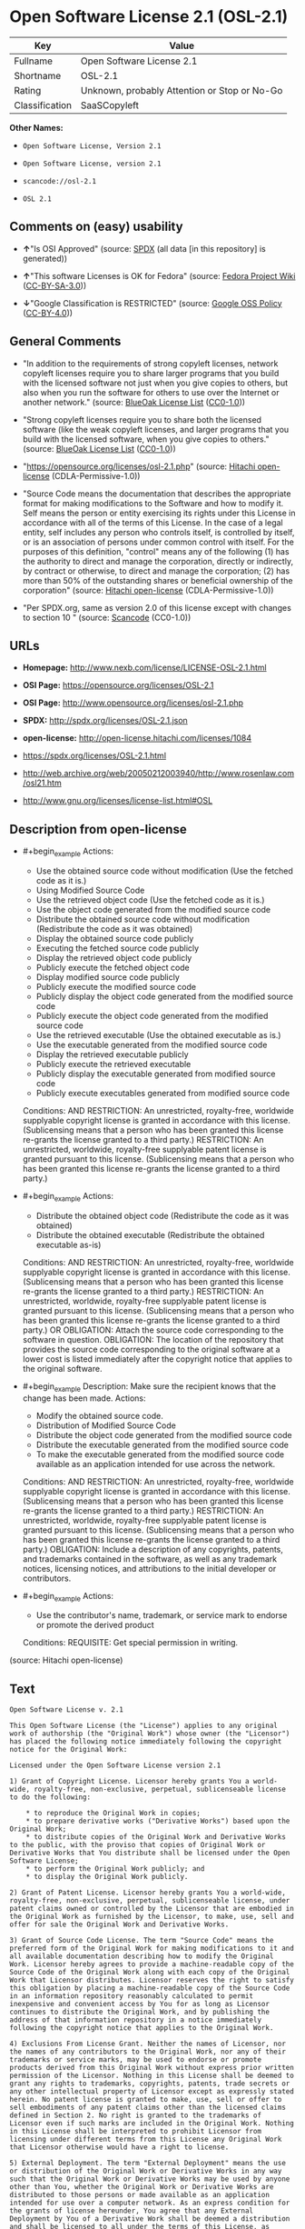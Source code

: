 * Open Software License 2.1 (OSL-2.1)
| Key            | Value                                        |
|----------------+----------------------------------------------|
| Fullname       | Open Software License 2.1                    |
| Shortname      | OSL-2.1                                      |
| Rating         | Unknown, probably Attention or Stop or No-Go |
| Classification | SaaSCopyleft                                 |

*Other Names:*

- =Open Software License, Version 2.1=

- =Open Software License, version 2.1=

- =scancode://osl-2.1=

- =OSL 2.1=

** Comments on (easy) usability

- *↑*"Is OSI Approved" (source:
  [[https://spdx.org/licenses/OSL-2.1.html][SPDX]] (all data [in this
  repository] is generated))

- *↑*"This software Licenses is OK for Fedora" (source:
  [[https://fedoraproject.org/wiki/Licensing:Main?rd=Licensing][Fedora
  Project Wiki]]
  ([[https://creativecommons.org/licenses/by-sa/3.0/legalcode][CC-BY-SA-3.0]]))

- *↓*"Google Classification is RESTRICTED" (source:
  [[https://opensource.google.com/docs/thirdparty/licenses/][Google OSS
  Policy]]
  ([[https://creativecommons.org/licenses/by/4.0/legalcode][CC-BY-4.0]]))

** General Comments

- "In addition to the requirements of strong copyleft licenses, network
  copyleft licenses require you to share larger programs that you build
  with the licensed software not just when you give copies to others,
  but also when you run the software for others to use over the Internet
  or another network." (source:
  [[https://blueoakcouncil.org/copyleft][BlueOak License List]]
  ([[https://raw.githubusercontent.com/blueoakcouncil/blue-oak-list-npm-package/master/LICENSE][CC0-1.0]]))

- "Strong copyleft licenses require you to share both the licensed
  software (like the weak copyleft licenses, and larger programs that
  you build with the licensed software, when you give copies to others."
  (source: [[https://blueoakcouncil.org/copyleft][BlueOak License List]]
  ([[https://raw.githubusercontent.com/blueoakcouncil/blue-oak-list-npm-package/master/LICENSE][CC0-1.0]]))

- "https://opensource.org/licenses/osl-2.1.php" (source:
  [[https://github.com/Hitachi/open-license][Hitachi open-license]]
  (CDLA-Permissive-1.0))

- "Source Code means the documentation that describes the appropriate
  format for making modifications to the Software and how to modify it.
  Self means the person or entity exercising its rights under this
  License in accordance with all of the terms of this License. In the
  case of a legal entity, self includes any person who controls itself,
  is controlled by itself, or is an association of persons under common
  control with itself. For the purposes of this definition, "control"
  means any of the following (1) has the authority to direct and manage
  the corporation, directly or indirectly, by contract or otherwise, to
  direct and manage the corporation; (2) has more than 50% of the
  outstanding shares or beneficial ownership of the corporation"
  (source: [[https://github.com/Hitachi/open-license][Hitachi
  open-license]] (CDLA-Permissive-1.0))

- "Per SPDX.org, same as version 2.0 of this license except with changes
  to section 10 " (source:
  [[https://github.com/nexB/scancode-toolkit/blob/develop/src/licensedcode/data/licenses/osl-2.1.yml][Scancode]]
  (CC0-1.0))

** URLs

- *Homepage:* http://www.nexb.com/license/LICENSE-OSL-2.1.html

- *OSI Page:* https://opensource.org/licenses/OSL-2.1

- *OSI Page:* http://www.opensource.org/licenses/osl-2.1.php

- *SPDX:* http://spdx.org/licenses/OSL-2.1.json

- *open-license:* http://open-license.hitachi.com/licenses/1084

- https://spdx.org/licenses/OSL-2.1.html

- http://web.archive.org/web/20050212003940/http://www.rosenlaw.com/osl21.htm

- http://www.gnu.org/licenses/license-list.html#OSL

** Description from open-license

- #+begin_example
    Actions:
    - Use the obtained source code without modification (Use the fetched code as it is.)
    - Using Modified Source Code
    - Use the retrieved object code (Use the fetched code as it is.)
    - Use the object code generated from the modified source code
    - Distribute the obtained source code without modification (Redistribute the code as it was obtained)
    - Display the obtained source code publicly
    - Executing the fetched source code publicly
    - Display the retrieved object code publicly
    - Publicly execute the fetched object code
    - Display modified source code publicly
    - Publicly execute the modified source code
    - Publicly display the object code generated from the modified source code
    - Publicly execute the object code generated from the modified source code
    - Use the retrieved executable (Use the obtained executable as is.)
    - Use the executable generated from the modified source code
    - Display the retrieved executable publicly
    - Publicly execute the retrieved executable
    - Publicly display the executable generated from modified source code
    - Publicly execute executables generated from modified source code

    Conditions:
    AND
      RESTRICTION: An unrestricted, royalty-free, worldwide supplyable copyright license is granted in accordance with this license. (Sublicensing means that a person who has been granted this license re-grants the license granted to a third party.)
      RESTRICTION: An unrestricted, worldwide, royalty-free supplyable patent license is granted pursuant to this license. (Sublicensing means that a person who has been granted this license re-grants the license granted to a third party.)
  #+end_example

- #+begin_example
    Actions:
    - Distribute the obtained object code (Redistribute the code as it was obtained)
    - Distribute the obtained executable (Redistribute the obtained executable as-is)

    Conditions:
    AND
      RESTRICTION: An unrestricted, royalty-free, worldwide supplyable copyright license is granted in accordance with this license. (Sublicensing means that a person who has been granted this license re-grants the license granted to a third party.)
      RESTRICTION: An unrestricted, worldwide, royalty-free supplyable patent license is granted pursuant to this license. (Sublicensing means that a person who has been granted this license re-grants the license granted to a third party.)
      OR
        OBLIGATION: Attach the source code corresponding to the software in question.
        OBLIGATION: The location of the repository that provides the source code corresponding to the original software at a lower cost is listed immediately after the copyright notice that applies to the original software.
  #+end_example

- #+begin_example
    Description: Make sure the recipient knows that the change has been made.
    Actions:
    - Modify the obtained source code.
    - Distribution of Modified Source Code
    - Distribute the object code generated from the modified source code
    - Distribute the executable generated from the modified source code
    - To make the executable generated from the modified source code available as an application intended for use across the network.

    Conditions:
    AND
      RESTRICTION: An unrestricted, royalty-free, worldwide supplyable copyright license is granted in accordance with this license. (Sublicensing means that a person who has been granted this license re-grants the license granted to a third party.)
      RESTRICTION: An unrestricted, worldwide, royalty-free supplyable patent license is granted pursuant to this license. (Sublicensing means that a person who has been granted this license re-grants the license granted to a third party.)
      OBLIGATION: Include a description of any copyrights, patents, and trademarks contained in the software, as well as any trademark notices, licensing notices, and attributions to the initial developer or contributors.
  #+end_example

- #+begin_example
    Actions:
    - Use the contributor's name, trademark, or service mark to endorse or promote the derived product

    Conditions:
    REQUISITE: Get special permission in writing.
  #+end_example

(source: Hitachi open-license)

** Text
#+begin_example
  Open Software License v. 2.1

  This Open Software License (the "License") applies to any original work of authorship (the "Original Work") whose owner (the "Licensor") has placed the following notice immediately following the copyright notice for the Original Work:

  Licensed under the Open Software License version 2.1

  1) Grant of Copyright License. Licensor hereby grants You a world-wide, royalty-free, non-exclusive, perpetual, sublicenseable license to do the following:

      * to reproduce the Original Work in copies;
      * to prepare derivative works ("Derivative Works") based upon the Original Work;
      * to distribute copies of the Original Work and Derivative Works to the public, with the proviso that copies of Original Work or Derivative Works that You distribute shall be licensed under the Open Software License;
      * to perform the Original Work publicly; and
      * to display the Original Work publicly.

  2) Grant of Patent License. Licensor hereby grants You a world-wide, royalty-free, non-exclusive, perpetual, sublicenseable license, under patent claims owned or controlled by the Licensor that are embodied in the Original Work as furnished by the Licensor, to make, use, sell and offer for sale the Original Work and Derivative Works.

  3) Grant of Source Code License. The term "Source Code" means the preferred form of the Original Work for making modifications to it and all available documentation describing how to modify the Original Work. Licensor hereby agrees to provide a machine-readable copy of the Source Code of the Original Work along with each copy of the Original Work that Licensor distributes. Licensor reserves the right to satisfy this obligation by placing a machine-readable copy of the Source Code in an information repository reasonably calculated to permit inexpensive and convenient access by You for as long as Licensor continues to distribute the Original Work, and by publishing the address of that information repository in a notice immediately following the copyright notice that applies to the Original Work.

  4) Exclusions From License Grant. Neither the names of Licensor, nor the names of any contributors to the Original Work, nor any of their trademarks or service marks, may be used to endorse or promote products derived from this Original Work without express prior written permission of the Licensor. Nothing in this License shall be deemed to grant any rights to trademarks, copyrights, patents, trade secrets or any other intellectual property of Licensor except as expressly stated herein. No patent license is granted to make, use, sell or offer to sell embodiments of any patent claims other than the licensed claims defined in Section 2. No right is granted to the trademarks of Licensor even if such marks are included in the Original Work. Nothing in this License shall be interpreted to prohibit Licensor from licensing under different terms from this License any Original Work that Licensor otherwise would have a right to license.

  5) External Deployment. The term "External Deployment" means the use or distribution of the Original Work or Derivative Works in any way such that the Original Work or Derivative Works may be used by anyone other than You, whether the Original Work or Derivative Works are distributed to those persons or made available as an application intended for use over a computer network. As an express condition for the grants of license hereunder, You agree that any External Deployment by You of a Derivative Work shall be deemed a distribution and shall be licensed to all under the terms of this License, as prescribed in section 1(c) herein.

  6) Attribution Rights. You must retain, in the Source Code of any Derivative Works that You create, all copyright, patent or trademark notices from the Source Code of the Original Work, as well as any notices of licensing and any descriptive text identified therein as an "Attribution Notice." You must cause the Source Code for any Derivative Works that You create to carry a prominent Attribution Notice reasonably calculated to inform recipients that You have modified the Original Work.

  7) Warranty of Provenance and Disclaimer of Warranty. Licensor warrants that the copyright in and to the Original Work and the patent rights granted herein by Licensor are owned by the Licensor or are sublicensed to You under the terms of this License with the permission of the contributor(s) of those copyrights and patent rights. Except as expressly stated in the immediately proceeding sentence, the Original Work is provided under this License on an "AS IS" BASIS and WITHOUT WARRANTY, either express or implied, including, without limitation, the warranties of NON-INFRINGEMENT, MERCHANTABILITY or FITNESS FOR A PARTICULAR PURPOSE. THE ENTIRE RISK AS TO THE QUALITY OF THE ORIGINAL WORK IS WITH YOU. This DISCLAIMER OF WARRANTY constitutes an essential part of this License. No license to Original Work is granted hereunder except under this disclaimer.

  8) Limitation of Liability. Under no circumstances and under no legal theory, whether in tort (including negligence), contract, or otherwise, shall the Licensor be liable to any person for any direct, indirect, special, incidental, or consequential damages of any character arising as a result of this License or the use of the Original Work including, without limitation, damages for loss of goodwill, work stoppage, computer failure or malfunction, or any and all other commercial damages or losses. This limitation of liability shall not apply to liability for death or personal injury resulting from Licensor's negligence to the extent applicable law prohibits such limitation. Some jurisdictions do not allow the exclusion or limitation of incidental or consequential damages, so this exclusion and limitation may not apply to You.

  9) Acceptance and Termination. If You distribute copies of the Original Work or a Derivative Work, You must make a reasonable effort under the circumstances to obtain the express assent of recipients to the terms of this License. Nothing else but this License (or another written agreement between Licensor and You) grants You permission to create Derivative Works based upon the Original Work or to exercise any of the rights granted in Section 1 herein, and any attempt to do so except under the terms of this License (or another written agreement between Licensor and You) is expressly prohibited by U.S. copyright law, the equivalent laws of other countries, and by international treaty. Therefore, by exercising any of the rights granted to You in Section 1 herein, You indicate Your acceptance of this License and all of its terms and conditions. This License shall terminate immediately and you may no longer exercise any of the rights granted to You by this License upon Your failure to honor the proviso in Section 1(c) herein.

  10) Termination for Patent Action. This License shall terminate automatically and You may no longer exercise any of the rights granted to You by this License as of the date You commence an action, including a cross-claim or counterclaim, against Licensor or any licensee alleging that the Original Work infringes a patent. This termination provision shall not apply for an action alleging patent infringement by combinations of the Original Work with other software or hardware.

  11) Jurisdiction, Venue and Governing Law. Any action or suit relating to this License may be brought only in the courts of a jurisdiction wherein the Licensor resides or in which Licensor conducts its primary business, and under the laws of that jurisdiction excluding its conflict-of-law provisions. The application of the United Nations Convention on Contracts for the International Sale of Goods is expressly excluded. Any use of the Original Work outside the scope of this License or after its termination shall be subject to the requirements and penalties of the U.S. Copyright Act, 17 U.S.C. § 101 et seq., the equivalent laws of other countries, and international treaty. This section shall survive the termination of this License.

  12) Attorneys Fees. In any action to enforce the terms of this License or seeking damages relating thereto, the prevailing party shall be entitled to recover its costs and expenses, including, without limitation, reasonable attorneys' fees and costs incurred in connection with such action, including any appeal of such action. This section shall survive the termination of this License.

  13) Miscellaneous. This License represents the complete agreement concerning the subject matter hereof. If any provision of this License is held to be unenforceable, such provision shall be reformed only to the extent necessary to make it enforceable.

  14) Definition of "You" in This License. "You" throughout this License, whether in upper or lower case, means an individual or a legal entity exercising rights under, and complying with all of the terms of, this License. For legal entities, "You" includes any entity that controls, is controlled by, or is under common control with you. For purposes of this definition, "control" means (i) the power, direct or indirect, to cause the direction or management of such entity, whether by contract or otherwise, or (ii) ownership of fifty percent (50%) or more of the outstanding shares, or (iii) beneficial ownership of such entity.

  15) Right to Use. You may use the Original Work in all ways not otherwise restricted or conditioned by this License or by law, and Licensor promises not to interfere with or be responsible for such uses by You.

  This license is Copyright (C) 2003-2004 Lawrence E. Rosen. All rights reserved. Permission is hereby granted to copy and distribute this license without modification. This license may not be modified without the express written permission of its copyright owner.
#+end_example

--------------

** Raw Data
*** Facts

- LicenseName

- [[https://blueoakcouncil.org/copyleft][BlueOak License List]]
  ([[https://raw.githubusercontent.com/blueoakcouncil/blue-oak-list-npm-package/master/LICENSE][CC0-1.0]])

- [[https://fedoraproject.org/wiki/Licensing:Main?rd=Licensing][Fedora
  Project Wiki]]
  ([[https://creativecommons.org/licenses/by-sa/3.0/legalcode][CC-BY-SA-3.0]])

- [[https://opensource.google.com/docs/thirdparty/licenses/][Google OSS
  Policy]]
  ([[https://creativecommons.org/licenses/by/4.0/legalcode][CC-BY-4.0]])

- [[https://github.com/HansHammel/license-compatibility-checker/blob/master/lib/licenses.json][HansHammel
  license-compatibility-checker]]
  ([[https://github.com/HansHammel/license-compatibility-checker/blob/master/LICENSE][MIT]])

- [[https://github.com/librariesio/license-compatibility/blob/master/lib/license/licenses.json][librariesio
  license-compatibility]]
  ([[https://github.com/librariesio/license-compatibility/blob/master/LICENSE.txt][MIT]])

- [[https://opensource.org/licenses/][OpenSourceInitiative]]
  ([[https://creativecommons.org/licenses/by/4.0/legalcode][CC-BY-4.0]])

- [[https://github.com/Hitachi/open-license][Hitachi open-license]]
  (CDLA-Permissive-1.0)

- [[https://spdx.org/licenses/OSL-2.1.html][SPDX]] (all data [in this
  repository] is generated)

- [[https://github.com/nexB/scancode-toolkit/blob/develop/src/licensedcode/data/licenses/osl-2.1.yml][Scancode]]
  (CC0-1.0)

*** Raw JSON
#+begin_example
  {
      "__impliedNames": [
          "OSL-2.1",
          "Open Software License 2.1",
          "Open Software License, Version 2.1",
          "Open Software License, version 2.1",
          "scancode://osl-2.1",
          "OSL 2.1"
      ],
      "__impliedId": "OSL-2.1",
      "__isFsfFree": true,
      "__impliedAmbiguousNames": [
          "Open Software License",
          "OSL 2.1"
      ],
      "__impliedComments": [
          [
              "BlueOak License List",
              [
                  "In addition to the requirements of strong copyleft licenses, network copyleft licenses require you to share larger programs that you build with the licensed software not just when you give copies to others, but also when you run the software for others to use over the Internet or another network.",
                  "Strong copyleft licenses require you to share both the licensed software (like the weak copyleft licenses, and larger programs that you build with the licensed software, when you give copies to others."
              ]
          ],
          [
              "Hitachi open-license",
              [
                  "https://opensource.org/licenses/osl-2.1.php",
                  "Source Code means the documentation that describes the appropriate format for making modifications to the Software and how to modify it. Self means the person or entity exercising its rights under this License in accordance with all of the terms of this License. In the case of a legal entity, self includes any person who controls itself, is controlled by itself, or is an association of persons under common control with itself. For the purposes of this definition, \"control\" means any of the following (1) has the authority to direct and manage the corporation, directly or indirectly, by contract or otherwise, to direct and manage the corporation; (2) has more than 50% of the outstanding shares or beneficial ownership of the corporation"
              ]
          ],
          [
              "Scancode",
              [
                  "Per SPDX.org, same as version 2.0 of this license except with changes to\nsection 10\n"
              ]
          ]
      ],
      "facts": {
          "LicenseName": {
              "implications": {
                  "__impliedNames": [
                      "OSL-2.1"
                  ],
                  "__impliedId": "OSL-2.1"
              },
              "shortname": "OSL-2.1",
              "otherNames": []
          },
          "SPDX": {
              "isSPDXLicenseDeprecated": false,
              "spdxFullName": "Open Software License 2.1",
              "spdxDetailsURL": "http://spdx.org/licenses/OSL-2.1.json",
              "_sourceURL": "https://spdx.org/licenses/OSL-2.1.html",
              "spdxLicIsOSIApproved": true,
              "spdxSeeAlso": [
                  "http://web.archive.org/web/20050212003940/http://www.rosenlaw.com/osl21.htm",
                  "https://opensource.org/licenses/OSL-2.1"
              ],
              "_implications": {
                  "__impliedNames": [
                      "OSL-2.1",
                      "Open Software License 2.1"
                  ],
                  "__impliedId": "OSL-2.1",
                  "__impliedJudgement": [
                      [
                          "SPDX",
                          {
                              "tag": "PositiveJudgement",
                              "contents": "Is OSI Approved"
                          }
                      ]
                  ],
                  "__isOsiApproved": true,
                  "__impliedURLs": [
                      [
                          "SPDX",
                          "http://spdx.org/licenses/OSL-2.1.json"
                      ],
                      [
                          null,
                          "http://web.archive.org/web/20050212003940/http://www.rosenlaw.com/osl21.htm"
                      ],
                      [
                          null,
                          "https://opensource.org/licenses/OSL-2.1"
                      ]
                  ]
              },
              "spdxLicenseId": "OSL-2.1"
          },
          "librariesio license-compatibility": {
              "implications": {
                  "__impliedNames": [
                      "OSL-2.1"
                  ],
                  "__impliedCopyleft": [
                      [
                          "librariesio license-compatibility",
                          "SaaSCopyleft"
                      ]
                  ],
                  "__calculatedCopyleft": "SaaSCopyleft"
              },
              "licensename": "OSL-2.1",
              "copyleftkind": "SaaSCopyleft"
          },
          "Fedora Project Wiki": {
              "GPLv2 Compat?": "NO",
              "rating": "Good",
              "Upstream URL": "https://fedoraproject.org/wiki/Licensing/OSL2.1",
              "GPLv3 Compat?": "NO",
              "Short Name": "OSL 2.1",
              "licenseType": "license",
              "_sourceURL": "https://fedoraproject.org/wiki/Licensing:Main?rd=Licensing",
              "Full Name": "Open Software License 2.1",
              "FSF Free?": "Yes",
              "_implications": {
                  "__impliedNames": [
                      "Open Software License 2.1"
                  ],
                  "__isFsfFree": true,
                  "__impliedAmbiguousNames": [
                      "OSL 2.1"
                  ],
                  "__impliedJudgement": [
                      [
                          "Fedora Project Wiki",
                          {
                              "tag": "PositiveJudgement",
                              "contents": "This software Licenses is OK for Fedora"
                          }
                      ]
                  ]
              }
          },
          "Scancode": {
              "otherUrls": [
                  "http://opensource.org/licenses/OSL-2.1",
                  "http://www.gnu.org/licenses/license-list.html#OSL",
                  "http://www.nexb.com/license/LICENSE-OSL-2.1.html",
                  "https://opensource.org/licenses/OSL-2.1"
              ],
              "homepageUrl": "http://www.nexb.com/license/LICENSE-OSL-2.1.html",
              "shortName": "OSL 2.1",
              "textUrls": null,
              "text": "Open Software License v. 2.1\n\nThis Open Software License (the \"License\") applies to any original work of authorship (the \"Original Work\") whose owner (the \"Licensor\") has placed the following notice immediately following the copyright notice for the Original Work:\n\nLicensed under the Open Software License version 2.1\n\n1) Grant of Copyright License. Licensor hereby grants You a world-wide, royalty-free, non-exclusive, perpetual, sublicenseable license to do the following:\n\n    * to reproduce the Original Work in copies;\n    * to prepare derivative works (\"Derivative Works\") based upon the Original Work;\n    * to distribute copies of the Original Work and Derivative Works to the public, with the proviso that copies of Original Work or Derivative Works that You distribute shall be licensed under the Open Software License;\n    * to perform the Original Work publicly; and\n    * to display the Original Work publicly.\n\n2) Grant of Patent License. Licensor hereby grants You a world-wide, royalty-free, non-exclusive, perpetual, sublicenseable license, under patent claims owned or controlled by the Licensor that are embodied in the Original Work as furnished by the Licensor, to make, use, sell and offer for sale the Original Work and Derivative Works.\n\n3) Grant of Source Code License. The term \"Source Code\" means the preferred form of the Original Work for making modifications to it and all available documentation describing how to modify the Original Work. Licensor hereby agrees to provide a machine-readable copy of the Source Code of the Original Work along with each copy of the Original Work that Licensor distributes. Licensor reserves the right to satisfy this obligation by placing a machine-readable copy of the Source Code in an information repository reasonably calculated to permit inexpensive and convenient access by You for as long as Licensor continues to distribute the Original Work, and by publishing the address of that information repository in a notice immediately following the copyright notice that applies to the Original Work.\n\n4) Exclusions From License Grant. Neither the names of Licensor, nor the names of any contributors to the Original Work, nor any of their trademarks or service marks, may be used to endorse or promote products derived from this Original Work without express prior written permission of the Licensor. Nothing in this License shall be deemed to grant any rights to trademarks, copyrights, patents, trade secrets or any other intellectual property of Licensor except as expressly stated herein. No patent license is granted to make, use, sell or offer to sell embodiments of any patent claims other than the licensed claims defined in Section 2. No right is granted to the trademarks of Licensor even if such marks are included in the Original Work. Nothing in this License shall be interpreted to prohibit Licensor from licensing under different terms from this License any Original Work that Licensor otherwise would have a right to license.\n\n5) External Deployment. The term \"External Deployment\" means the use or distribution of the Original Work or Derivative Works in any way such that the Original Work or Derivative Works may be used by anyone other than You, whether the Original Work or Derivative Works are distributed to those persons or made available as an application intended for use over a computer network. As an express condition for the grants of license hereunder, You agree that any External Deployment by You of a Derivative Work shall be deemed a distribution and shall be licensed to all under the terms of this License, as prescribed in section 1(c) herein.\n\n6) Attribution Rights. You must retain, in the Source Code of any Derivative Works that You create, all copyright, patent or trademark notices from the Source Code of the Original Work, as well as any notices of licensing and any descriptive text identified therein as an \"Attribution Notice.\" You must cause the Source Code for any Derivative Works that You create to carry a prominent Attribution Notice reasonably calculated to inform recipients that You have modified the Original Work.\n\n7) Warranty of Provenance and Disclaimer of Warranty. Licensor warrants that the copyright in and to the Original Work and the patent rights granted herein by Licensor are owned by the Licensor or are sublicensed to You under the terms of this License with the permission of the contributor(s) of those copyrights and patent rights. Except as expressly stated in the immediately proceeding sentence, the Original Work is provided under this License on an \"AS IS\" BASIS and WITHOUT WARRANTY, either express or implied, including, without limitation, the warranties of NON-INFRINGEMENT, MERCHANTABILITY or FITNESS FOR A PARTICULAR PURPOSE. THE ENTIRE RISK AS TO THE QUALITY OF THE ORIGINAL WORK IS WITH YOU. This DISCLAIMER OF WARRANTY constitutes an essential part of this License. No license to Original Work is granted hereunder except under this disclaimer.\n\n8) Limitation of Liability. Under no circumstances and under no legal theory, whether in tort (including negligence), contract, or otherwise, shall the Licensor be liable to any person for any direct, indirect, special, incidental, or consequential damages of any character arising as a result of this License or the use of the Original Work including, without limitation, damages for loss of goodwill, work stoppage, computer failure or malfunction, or any and all other commercial damages or losses. This limitation of liability shall not apply to liability for death or personal injury resulting from Licensor's negligence to the extent applicable law prohibits such limitation. Some jurisdictions do not allow the exclusion or limitation of incidental or consequential damages, so this exclusion and limitation may not apply to You.\n\n9) Acceptance and Termination. If You distribute copies of the Original Work or a Derivative Work, You must make a reasonable effort under the circumstances to obtain the express assent of recipients to the terms of this License. Nothing else but this License (or another written agreement between Licensor and You) grants You permission to create Derivative Works based upon the Original Work or to exercise any of the rights granted in Section 1 herein, and any attempt to do so except under the terms of this License (or another written agreement between Licensor and You) is expressly prohibited by U.S. copyright law, the equivalent laws of other countries, and by international treaty. Therefore, by exercising any of the rights granted to You in Section 1 herein, You indicate Your acceptance of this License and all of its terms and conditions. This License shall terminate immediately and you may no longer exercise any of the rights granted to You by this License upon Your failure to honor the proviso in Section 1(c) herein.\n\n10) Termination for Patent Action. This License shall terminate automatically and You may no longer exercise any of the rights granted to You by this License as of the date You commence an action, including a cross-claim or counterclaim, against Licensor or any licensee alleging that the Original Work infringes a patent. This termination provision shall not apply for an action alleging patent infringement by combinations of the Original Work with other software or hardware.\n\n11) Jurisdiction, Venue and Governing Law. Any action or suit relating to this License may be brought only in the courts of a jurisdiction wherein the Licensor resides or in which Licensor conducts its primary business, and under the laws of that jurisdiction excluding its conflict-of-law provisions. The application of the United Nations Convention on Contracts for the International Sale of Goods is expressly excluded. Any use of the Original Work outside the scope of this License or after its termination shall be subject to the requirements and penalties of the U.S. Copyright Act, 17 U.S.C. Â§ 101 et seq., the equivalent laws of other countries, and international treaty. This section shall survive the termination of this License.\n\n12) Attorneys Fees. In any action to enforce the terms of this License or seeking damages relating thereto, the prevailing party shall be entitled to recover its costs and expenses, including, without limitation, reasonable attorneys' fees and costs incurred in connection with such action, including any appeal of such action. This section shall survive the termination of this License.\n\n13) Miscellaneous. This License represents the complete agreement concerning the subject matter hereof. If any provision of this License is held to be unenforceable, such provision shall be reformed only to the extent necessary to make it enforceable.\n\n14) Definition of \"You\" in This License. \"You\" throughout this License, whether in upper or lower case, means an individual or a legal entity exercising rights under, and complying with all of the terms of, this License. For legal entities, \"You\" includes any entity that controls, is controlled by, or is under common control with you. For purposes of this definition, \"control\" means (i) the power, direct or indirect, to cause the direction or management of such entity, whether by contract or otherwise, or (ii) ownership of fifty percent (50%) or more of the outstanding shares, or (iii) beneficial ownership of such entity.\n\n15) Right to Use. You may use the Original Work in all ways not otherwise restricted or conditioned by this License or by law, and Licensor promises not to interfere with or be responsible for such uses by You.\n\nThis license is Copyright (C) 2003-2004 Lawrence E. Rosen. All rights reserved. Permission is hereby granted to copy and distribute this license without modification. This license may not be modified without the express written permission of its copyright owner.",
              "category": "Copyleft",
              "osiUrl": "http://www.opensource.org/licenses/osl-2.1.php",
              "owner": "Lawrence Rosen",
              "_sourceURL": "https://github.com/nexB/scancode-toolkit/blob/develop/src/licensedcode/data/licenses/osl-2.1.yml",
              "key": "osl-2.1",
              "name": "Open Software License 2.1",
              "spdxId": "OSL-2.1",
              "notes": "Per SPDX.org, same as version 2.0 of this license except with changes to\nsection 10\n",
              "_implications": {
                  "__impliedNames": [
                      "scancode://osl-2.1",
                      "OSL 2.1",
                      "OSL-2.1"
                  ],
                  "__impliedId": "OSL-2.1",
                  "__impliedComments": [
                      [
                          "Scancode",
                          [
                              "Per SPDX.org, same as version 2.0 of this license except with changes to\nsection 10\n"
                          ]
                      ]
                  ],
                  "__impliedCopyleft": [
                      [
                          "Scancode",
                          "Copyleft"
                      ]
                  ],
                  "__calculatedCopyleft": "Copyleft",
                  "__impliedText": "Open Software License v. 2.1\n\nThis Open Software License (the \"License\") applies to any original work of authorship (the \"Original Work\") whose owner (the \"Licensor\") has placed the following notice immediately following the copyright notice for the Original Work:\n\nLicensed under the Open Software License version 2.1\n\n1) Grant of Copyright License. Licensor hereby grants You a world-wide, royalty-free, non-exclusive, perpetual, sublicenseable license to do the following:\n\n    * to reproduce the Original Work in copies;\n    * to prepare derivative works (\"Derivative Works\") based upon the Original Work;\n    * to distribute copies of the Original Work and Derivative Works to the public, with the proviso that copies of Original Work or Derivative Works that You distribute shall be licensed under the Open Software License;\n    * to perform the Original Work publicly; and\n    * to display the Original Work publicly.\n\n2) Grant of Patent License. Licensor hereby grants You a world-wide, royalty-free, non-exclusive, perpetual, sublicenseable license, under patent claims owned or controlled by the Licensor that are embodied in the Original Work as furnished by the Licensor, to make, use, sell and offer for sale the Original Work and Derivative Works.\n\n3) Grant of Source Code License. The term \"Source Code\" means the preferred form of the Original Work for making modifications to it and all available documentation describing how to modify the Original Work. Licensor hereby agrees to provide a machine-readable copy of the Source Code of the Original Work along with each copy of the Original Work that Licensor distributes. Licensor reserves the right to satisfy this obligation by placing a machine-readable copy of the Source Code in an information repository reasonably calculated to permit inexpensive and convenient access by You for as long as Licensor continues to distribute the Original Work, and by publishing the address of that information repository in a notice immediately following the copyright notice that applies to the Original Work.\n\n4) Exclusions From License Grant. Neither the names of Licensor, nor the names of any contributors to the Original Work, nor any of their trademarks or service marks, may be used to endorse or promote products derived from this Original Work without express prior written permission of the Licensor. Nothing in this License shall be deemed to grant any rights to trademarks, copyrights, patents, trade secrets or any other intellectual property of Licensor except as expressly stated herein. No patent license is granted to make, use, sell or offer to sell embodiments of any patent claims other than the licensed claims defined in Section 2. No right is granted to the trademarks of Licensor even if such marks are included in the Original Work. Nothing in this License shall be interpreted to prohibit Licensor from licensing under different terms from this License any Original Work that Licensor otherwise would have a right to license.\n\n5) External Deployment. The term \"External Deployment\" means the use or distribution of the Original Work or Derivative Works in any way such that the Original Work or Derivative Works may be used by anyone other than You, whether the Original Work or Derivative Works are distributed to those persons or made available as an application intended for use over a computer network. As an express condition for the grants of license hereunder, You agree that any External Deployment by You of a Derivative Work shall be deemed a distribution and shall be licensed to all under the terms of this License, as prescribed in section 1(c) herein.\n\n6) Attribution Rights. You must retain, in the Source Code of any Derivative Works that You create, all copyright, patent or trademark notices from the Source Code of the Original Work, as well as any notices of licensing and any descriptive text identified therein as an \"Attribution Notice.\" You must cause the Source Code for any Derivative Works that You create to carry a prominent Attribution Notice reasonably calculated to inform recipients that You have modified the Original Work.\n\n7) Warranty of Provenance and Disclaimer of Warranty. Licensor warrants that the copyright in and to the Original Work and the patent rights granted herein by Licensor are owned by the Licensor or are sublicensed to You under the terms of this License with the permission of the contributor(s) of those copyrights and patent rights. Except as expressly stated in the immediately proceeding sentence, the Original Work is provided under this License on an \"AS IS\" BASIS and WITHOUT WARRANTY, either express or implied, including, without limitation, the warranties of NON-INFRINGEMENT, MERCHANTABILITY or FITNESS FOR A PARTICULAR PURPOSE. THE ENTIRE RISK AS TO THE QUALITY OF THE ORIGINAL WORK IS WITH YOU. This DISCLAIMER OF WARRANTY constitutes an essential part of this License. No license to Original Work is granted hereunder except under this disclaimer.\n\n8) Limitation of Liability. Under no circumstances and under no legal theory, whether in tort (including negligence), contract, or otherwise, shall the Licensor be liable to any person for any direct, indirect, special, incidental, or consequential damages of any character arising as a result of this License or the use of the Original Work including, without limitation, damages for loss of goodwill, work stoppage, computer failure or malfunction, or any and all other commercial damages or losses. This limitation of liability shall not apply to liability for death or personal injury resulting from Licensor's negligence to the extent applicable law prohibits such limitation. Some jurisdictions do not allow the exclusion or limitation of incidental or consequential damages, so this exclusion and limitation may not apply to You.\n\n9) Acceptance and Termination. If You distribute copies of the Original Work or a Derivative Work, You must make a reasonable effort under the circumstances to obtain the express assent of recipients to the terms of this License. Nothing else but this License (or another written agreement between Licensor and You) grants You permission to create Derivative Works based upon the Original Work or to exercise any of the rights granted in Section 1 herein, and any attempt to do so except under the terms of this License (or another written agreement between Licensor and You) is expressly prohibited by U.S. copyright law, the equivalent laws of other countries, and by international treaty. Therefore, by exercising any of the rights granted to You in Section 1 herein, You indicate Your acceptance of this License and all of its terms and conditions. This License shall terminate immediately and you may no longer exercise any of the rights granted to You by this License upon Your failure to honor the proviso in Section 1(c) herein.\n\n10) Termination for Patent Action. This License shall terminate automatically and You may no longer exercise any of the rights granted to You by this License as of the date You commence an action, including a cross-claim or counterclaim, against Licensor or any licensee alleging that the Original Work infringes a patent. This termination provision shall not apply for an action alleging patent infringement by combinations of the Original Work with other software or hardware.\n\n11) Jurisdiction, Venue and Governing Law. Any action or suit relating to this License may be brought only in the courts of a jurisdiction wherein the Licensor resides or in which Licensor conducts its primary business, and under the laws of that jurisdiction excluding its conflict-of-law provisions. The application of the United Nations Convention on Contracts for the International Sale of Goods is expressly excluded. Any use of the Original Work outside the scope of this License or after its termination shall be subject to the requirements and penalties of the U.S. Copyright Act, 17 U.S.C. § 101 et seq., the equivalent laws of other countries, and international treaty. This section shall survive the termination of this License.\n\n12) Attorneys Fees. In any action to enforce the terms of this License or seeking damages relating thereto, the prevailing party shall be entitled to recover its costs and expenses, including, without limitation, reasonable attorneys' fees and costs incurred in connection with such action, including any appeal of such action. This section shall survive the termination of this License.\n\n13) Miscellaneous. This License represents the complete agreement concerning the subject matter hereof. If any provision of this License is held to be unenforceable, such provision shall be reformed only to the extent necessary to make it enforceable.\n\n14) Definition of \"You\" in This License. \"You\" throughout this License, whether in upper or lower case, means an individual or a legal entity exercising rights under, and complying with all of the terms of, this License. For legal entities, \"You\" includes any entity that controls, is controlled by, or is under common control with you. For purposes of this definition, \"control\" means (i) the power, direct or indirect, to cause the direction or management of such entity, whether by contract or otherwise, or (ii) ownership of fifty percent (50%) or more of the outstanding shares, or (iii) beneficial ownership of such entity.\n\n15) Right to Use. You may use the Original Work in all ways not otherwise restricted or conditioned by this License or by law, and Licensor promises not to interfere with or be responsible for such uses by You.\n\nThis license is Copyright (C) 2003-2004 Lawrence E. Rosen. All rights reserved. Permission is hereby granted to copy and distribute this license without modification. This license may not be modified without the express written permission of its copyright owner.",
                  "__impliedURLs": [
                      [
                          "Homepage",
                          "http://www.nexb.com/license/LICENSE-OSL-2.1.html"
                      ],
                      [
                          "OSI Page",
                          "http://www.opensource.org/licenses/osl-2.1.php"
                      ],
                      [
                          null,
                          "http://opensource.org/licenses/OSL-2.1"
                      ],
                      [
                          null,
                          "http://www.gnu.org/licenses/license-list.html#OSL"
                      ],
                      [
                          null,
                          "http://www.nexb.com/license/LICENSE-OSL-2.1.html"
                      ],
                      [
                          null,
                          "https://opensource.org/licenses/OSL-2.1"
                      ]
                  ]
              }
          },
          "HansHammel license-compatibility-checker": {
              "implications": {
                  "__impliedNames": [
                      "OSL-2.1"
                  ],
                  "__impliedCopyleft": [
                      [
                          "HansHammel license-compatibility-checker",
                          "StrongCopyleft"
                      ]
                  ],
                  "__calculatedCopyleft": "StrongCopyleft"
              },
              "licensename": "OSL-2.1",
              "copyleftkind": "StrongCopyleft"
          },
          "Hitachi open-license": {
              "summary": "https://opensource.org/licenses/osl-2.1.php",
              "notices": [
                  {
                      "content": "If any provision of this license is deemed unenforceable, that provision shall be amended only to the extent necessary to make it enforceable."
                  },
                  {
                      "content": "If a lawsuit is brought in connection with this license, the losing party shall bear the costs of the lawsuit and reasonable attorney's fees."
                  },
                  {
                      "content": "The application of the UN contractual provisions on international trade in goods is expressly excluded."
                  },
                  {
                      "content": "Any action with respect to this License shall be filed only in the court of the jurisdiction in which Licensor resides or maintains its principal place of business, and the laws of that jurisdiction shall apply, except for the conflict of law provisions."
                  },
                  {
                      "content": "the original software is provided \"as-is\" and without any warranties of any kind, either express or implied, including, but not limited to, warranties of non-infringement, commercial usability, and fitness for a particular purpose. The warranties include, but are not limited to, the warranties of non-infringement, commercial usability, and fitness for a particular purpose. the entire risk to the quality of the original software is borne by you.",
                      "description": "There is no guarantee."
                  },
                  {
                      "content": "Any use of the original Software outside of the scope of this license or after the termination of this license is subject to the requirements and penalties of Section 101 of the U.S. Copyright Act, equivalent laws of other countries, and international treaties."
                  },
                  {
                      "content": "Under no conditions and on no theory of law, whether in tort (including negligence), contract or otherwise, shall Licensor be liable for any direct, indirect, special, incidental or consequential damages (including loss of goodwill, loss of business (including but not limited to commercial damage or loss, including but not limited to damage or loss due to outages, computer failure or malfunction). To the extent that applicable law does not permit such a limitation on liability for death or personal injury caused by the negligence of the copyright holder, such limitation shall not apply to such liability. Some countries or jurisdictions do not allow the exclusion or limitation of incidental or consequential damages as a matter of law, in which case this exclusion and limitation will not apply."
                  },
                  {
                      "content": "Failure to apply this license when distributing the original software or derivative works shall result in immediate termination of all rights under this license."
                  },
                  {
                      "content": "If you file a patent action, including cross-claims or counterclaims, alleging that the original Software directly or indirectly infringes a patent, this license will terminate upon formal filing of the patent action, unless you allege that the original Software infringes a patent by a combination of the original Software and other software or hardware. The license shall terminate upon formal filing of the patent action, unless the original software in combination with other software or hardware is alleged to infringe the patent."
                  }
              ],
              "_sourceURL": "http://open-license.hitachi.com/licenses/1084",
              "content": "Open Software License v. 2.1\n\nThis Open Software License (the \"License\") applies to any original work of authorship (the \"Original Work\") whose owner (the \"Licensor\") has placed the following notice immediately following the copyright notice for the Original Work:\n\nLicensed under the Open Software License version 2.1\n\n1) Grant of Copyright License. Licensor hereby grants You a world-wide, royalty-free, non-exclusive, perpetual, sublicenseable license to do the following:\n\n    ・to reproduce the Original Work in copies;\n    ・to prepare derivative works (\"Derivative Works\") based upon the Original Work;\n    ・to distribute copies of the Original Work and Derivative Works to the public, with the proviso that \n      copies of Original Work or Derivative Works that You distribute shall be licensed under \n      the Open Software License;\n    ・to perform the Original Work publicly; and\n    ・to display the Original Work publicly. \n\n2) Grant of Patent License. Licensor hereby grants You a world-wide, royalty-free, non-exclusive, perpetual, sublicenseable license, under patent claims owned or controlled by the Licensor that are embodied in the Original Work as furnished by the Licensor, to make, use, sell and offer for sale the Original Work and Derivative Works.\n\n3) Grant of Source Code License. The term \"Source Code\" means the preferred form of the Original Work for making modifications to it and all available documentation describing how to modify the Original Work. Licensor hereby agrees to provide a machine-readable copy of the Source Code of the Original Work along with each copy of the Original Work that Licensor distributes. Licensor reserves the right to satisfy this obligation by placing a machine-readable copy of the Source Code in an information repository reasonably calculated to permit inexpensive and convenient access by You for as long as Licensor continues to distribute the Original Work, and by publishing the address of that information repository in a notice immediately following the copyright notice that applies to the Original Work.\n\n4) Exclusions From License Grant. Neither the names of Licensor, nor the names of any contributors to the Original Work, nor any of their trademarks or service marks, may be used to endorse or promote products derived from this Original Work without express prior written permission of the Licensor. Nothing in this License shall be deemed to grant any rights to trademarks, copyrights, patents, trade secrets or any other intellectual property of Licensor except as expressly stated herein. No patent license is granted to make, use, sell or offer to sell embodiments of any patent claims other than the licensed claims defined in Section 2. No right is granted to the trademarks of Licensor even if such marks are included in the Original Work. Nothing in this License shall be interpreted to prohibit Licensor from licensing under different terms from this License any Original Work that Licensor otherwise would have a right to license.\n\n5) External Deployment. The term \"External Deployment\" means the use or distribution of the Original Work or Derivative Works in any way such that the Original Work or Derivative Works may be used by anyone other than You, whether the Original Work or Derivative Works are distributed to those persons or made available as an application intended for use over a computer network. As an express condition for the grants of license hereunder, You agree that any External Deployment by You of a Derivative Work shall be deemed a distribution and shall be licensed to all under the terms of this License, as prescribed in section 1(c) herein.\n\n6) Attribution Rights. You must retain, in the Source Code of any Derivative Works that You create, all copyright, patent or trademark notices from the Source Code of the Original Work, as well as any notices of licensing and any descriptive text identified therein as an \"Attribution Notice.\" You must cause the Source Code for any Derivative Works that You create to carry a prominent Attribution Notice reasonably calculated to inform recipients that You have modified the Original Work.\n\n7) Warranty of Provenance and Disclaimer of Warranty. Licensor warrants that the copyright in and to the Original Work and the patent rights granted herein by Licensor are owned by the Licensor or are sublicensed to You under the terms of this License with the permission of the contributor(s) of those copyrights and patent rights. Except as expressly stated in the immediately proceeding sentence, the Original Work is provided under this License on an \"AS IS\" BASIS and WITHOUT WARRANTY, either express or implied, including, without limitation, the warranties of NON-INFRINGEMENT, MERCHANTABILITY or FITNESS FOR A PARTICULAR PURPOSE. THE ENTIRE RISK AS TO THE QUALITY OF THE ORIGINAL WORK IS WITH YOU. This DISCLAIMER OF WARRANTY constitutes an essential part of this License. No license to Original Work is granted hereunder except under this disclaimer.\n\n8) Limitation of Liability. Under no circumstances and under no legal theory, whether in tort (including negligence), contract, or otherwise, shall the Licensor be liable to any person for any direct, indirect, special, incidental, or consequential damages of any character arising as a result of this License or the use of the Original Work including, without limitation, damages for loss of goodwill, work stoppage, computer failure or malfunction, or any and all other commercial damages or losses. This limitation of liability shall not apply to liability for death or personal injury resulting from Licensor's negligence to the extent applicable law prohibits such limitation. Some jurisdictions do not allow the exclusion or limitation of incidental or consequential damages, so this exclusion and limitation may not apply to You.\n\n9) Acceptance and Termination. If You distribute copies of the Original Work or a Derivative Work, You must make a reasonable effort under the circumstances to obtain the express assent of recipients to the terms of this License. Nothing else but this License (or another written agreement between Licensor and You) grants You permission to create Derivative Works based upon the Original Work or to exercise any of the rights granted in Section 1 herein, and any attempt to do so except under the terms of this License (or another written agreement between Licensor and You) is expressly prohibited by U.S. copyright law, the equivalent laws of other countries, and by international treaty. Therefore, by exercising any of the rights granted to You in Section 1 herein, You indicate Your acceptance of this License and all of its terms and conditions. This License shall terminate immediately and you may no longer exercise any of the rights granted to You by this License upon Your failure to honor the proviso in Section 1(c) herein.\n\n10) Termination for Patent Action. This License shall terminate automatically and You may no longer exercise any of the rights granted to You by this License as of the date You commence an action, including a cross-claim or counterclaim, against Licensor or any licensee alleging that the Original Work infringes a patent. This termination provision shall not apply for an action alleging patent infringement by combinations of the Original Work with other software or hardware.\n\n11) Jurisdiction, Venue and Governing Law. Any action or suit relating to this License may be brought only in the courts of a jurisdiction wherein the Licensor resides or in which Licensor conducts its primary business, and under the laws of that jurisdiction excluding its conflict-of-law provisions. The application of the United Nations Convention on Contracts for the International Sale of Goods is expressly excluded. Any use of the Original Work outside the scope of this License or after its termination shall be subject to the requirements and penalties of the U.S. Copyright Act, 17 U.S.C. § 101 et seq., the equivalent laws of other countries, and international treaty. This section shall survive the termination of this License.\n\n12) Attorneys Fees. In any action to enforce the terms of this License or seeking damages relating thereto, the prevailing party shall be entitled to recover its costs and expenses, including, without limitation, reasonable attorneys' fees and costs incurred in connection with such action, including any appeal of such action. This section shall survive the termination of this License.\n\n13) Miscellaneous. This License represents the complete agreement concerning the subject matter hereof. If any provision of this License is held to be unenforceable, such provision shall be reformed only to the extent necessary to make it enforceable.\n\n14) Definition of \"You\" in This License. \"You\" throughout this License, whether in upper or lower case, means an individual or a legal entity exercising rights under, and complying with all of the terms of, this License. For legal entities, \"You\" includes any entity that controls, is controlled by, or is under common control with you. For purposes of this definition, \"control\" means (i) the power, direct or indirect, to cause the direction or management of such entity, whether by contract or otherwise, or (ii) ownership of fifty percent (50%) or more of the outstanding shares, or (iii) beneficial ownership of such entity.\n\n15) Right to Use. You may use the Original Work in all ways not otherwise restricted or conditioned by this License or by law, and Licensor promises not to interfere with or be responsible for such uses by You.\n\nThis license is Copyright (C) 2003-2004 Lawrence E. Rosen. All rights reserved. Permission is hereby granted to copy and distribute this license without modification. This license may not be modified without the express written permission of its copyright owner. ",
              "name": "Open Software License, version 2.1",
              "permissions": [
                  {
                      "actions": [
                          {
                              "name": "Use the obtained source code without modification",
                              "description": "Use the fetched code as it is."
                          },
                          {
                              "name": "Using Modified Source Code"
                          },
                          {
                              "name": "Use the retrieved object code",
                              "description": "Use the fetched code as it is."
                          },
                          {
                              "name": "Use the object code generated from the modified source code"
                          },
                          {
                              "name": "Distribute the obtained source code without modification",
                              "description": "Redistribute the code as it was obtained"
                          },
                          {
                              "name": "Display the obtained source code publicly"
                          },
                          {
                              "name": "Executing the fetched source code publicly"
                          },
                          {
                              "name": "Display the retrieved object code publicly"
                          },
                          {
                              "name": "Publicly execute the fetched object code"
                          },
                          {
                              "name": "Display modified source code publicly"
                          },
                          {
                              "name": "Publicly execute the modified source code"
                          },
                          {
                              "name": "Publicly display the object code generated from the modified source code"
                          },
                          {
                              "name": "Publicly execute the object code generated from the modified source code"
                          },
                          {
                              "name": "Use the retrieved executable",
                              "description": "Use the obtained executable as is."
                          },
                          {
                              "name": "Use the executable generated from the modified source code"
                          },
                          {
                              "name": "Display the retrieved executable publicly"
                          },
                          {
                              "name": "Publicly execute the retrieved executable"
                          },
                          {
                              "name": "Publicly display the executable generated from modified source code"
                          },
                          {
                              "name": "Publicly execute executables generated from modified source code"
                          }
                      ],
                      "_str": "Actions:\n- Use the obtained source code without modification (Use the fetched code as it is.)\n- Using Modified Source Code\n- Use the retrieved object code (Use the fetched code as it is.)\n- Use the object code generated from the modified source code\n- Distribute the obtained source code without modification (Redistribute the code as it was obtained)\n- Display the obtained source code publicly\n- Executing the fetched source code publicly\n- Display the retrieved object code publicly\n- Publicly execute the fetched object code\n- Display modified source code publicly\n- Publicly execute the modified source code\n- Publicly display the object code generated from the modified source code\n- Publicly execute the object code generated from the modified source code\n- Use the retrieved executable (Use the obtained executable as is.)\n- Use the executable generated from the modified source code\n- Display the retrieved executable publicly\n- Publicly execute the retrieved executable\n- Publicly display the executable generated from modified source code\n- Publicly execute executables generated from modified source code\n\nConditions:\nAND\n  RESTRICTION: An unrestricted, royalty-free, worldwide supplyable copyright license is granted in accordance with this license. (Sublicensing means that a person who has been granted this license re-grants the license granted to a third party.)\n  RESTRICTION: An unrestricted, worldwide, royalty-free supplyable patent license is granted pursuant to this license. (Sublicensing means that a person who has been granted this license re-grants the license granted to a third party.)\n\n",
                      "conditions": {
                          "AND": [
                              {
                                  "name": "An unrestricted, royalty-free, worldwide supplyable copyright license is granted in accordance with this license.",
                                  "type": "RESTRICTION",
                                  "description": "Sublicensing means that a person who has been granted this license re-grants the license granted to a third party."
                              },
                              {
                                  "name": "An unrestricted, worldwide, royalty-free supplyable patent license is granted pursuant to this license.",
                                  "type": "RESTRICTION",
                                  "description": "Sublicensing means that a person who has been granted this license re-grants the license granted to a third party."
                              }
                          ]
                      }
                  },
                  {
                      "actions": [
                          {
                              "name": "Distribute the obtained object code",
                              "description": "Redistribute the code as it was obtained"
                          },
                          {
                              "name": "Distribute the obtained executable",
                              "description": "Redistribute the obtained executable as-is"
                          }
                      ],
                      "_str": "Actions:\n- Distribute the obtained object code (Redistribute the code as it was obtained)\n- Distribute the obtained executable (Redistribute the obtained executable as-is)\n\nConditions:\nAND\n  RESTRICTION: An unrestricted, royalty-free, worldwide supplyable copyright license is granted in accordance with this license. (Sublicensing means that a person who has been granted this license re-grants the license granted to a third party.)\n  RESTRICTION: An unrestricted, worldwide, royalty-free supplyable patent license is granted pursuant to this license. (Sublicensing means that a person who has been granted this license re-grants the license granted to a third party.)\n  OR\n    OBLIGATION: Attach the source code corresponding to the software in question.\n    OBLIGATION: The location of the repository that provides the source code corresponding to the original software at a lower cost is listed immediately after the copyright notice that applies to the original software.\n\n",
                      "conditions": {
                          "AND": [
                              {
                                  "name": "An unrestricted, royalty-free, worldwide supplyable copyright license is granted in accordance with this license.",
                                  "type": "RESTRICTION",
                                  "description": "Sublicensing means that a person who has been granted this license re-grants the license granted to a third party."
                              },
                              {
                                  "name": "An unrestricted, worldwide, royalty-free supplyable patent license is granted pursuant to this license.",
                                  "type": "RESTRICTION",
                                  "description": "Sublicensing means that a person who has been granted this license re-grants the license granted to a third party."
                              },
                              {
                                  "OR": [
                                      {
                                          "name": "Attach the source code corresponding to the software in question.",
                                          "type": "OBLIGATION"
                                      },
                                      {
                                          "name": "The location of the repository that provides the source code corresponding to the original software at a lower cost is listed immediately after the copyright notice that applies to the original software.",
                                          "type": "OBLIGATION"
                                      }
                                  ]
                              }
                          ]
                      }
                  },
                  {
                      "actions": [
                          {
                              "name": "Modify the obtained source code."
                          },
                          {
                              "name": "Distribution of Modified Source Code"
                          },
                          {
                              "name": "Distribute the object code generated from the modified source code"
                          },
                          {
                              "name": "Distribute the executable generated from the modified source code"
                          },
                          {
                              "name": "To make the executable generated from the modified source code available as an application intended for use across the network."
                          }
                      ],
                      "_str": "Description: Make sure the recipient knows that the change has been made.\nActions:\n- Modify the obtained source code.\n- Distribution of Modified Source Code\n- Distribute the object code generated from the modified source code\n- Distribute the executable generated from the modified source code\n- To make the executable generated from the modified source code available as an application intended for use across the network.\n\nConditions:\nAND\n  RESTRICTION: An unrestricted, royalty-free, worldwide supplyable copyright license is granted in accordance with this license. (Sublicensing means that a person who has been granted this license re-grants the license granted to a third party.)\n  RESTRICTION: An unrestricted, worldwide, royalty-free supplyable patent license is granted pursuant to this license. (Sublicensing means that a person who has been granted this license re-grants the license granted to a third party.)\n  OBLIGATION: Include a description of any copyrights, patents, and trademarks contained in the software, as well as any trademark notices, licensing notices, and attributions to the initial developer or contributors.\n\n",
                      "conditions": {
                          "AND": [
                              {
                                  "name": "An unrestricted, royalty-free, worldwide supplyable copyright license is granted in accordance with this license.",
                                  "type": "RESTRICTION",
                                  "description": "Sublicensing means that a person who has been granted this license re-grants the license granted to a third party."
                              },
                              {
                                  "name": "An unrestricted, worldwide, royalty-free supplyable patent license is granted pursuant to this license.",
                                  "type": "RESTRICTION",
                                  "description": "Sublicensing means that a person who has been granted this license re-grants the license granted to a third party."
                              },
                              {
                                  "name": "Include a description of any copyrights, patents, and trademarks contained in the software, as well as any trademark notices, licensing notices, and attributions to the initial developer or contributors.",
                                  "type": "OBLIGATION"
                              }
                          ]
                      },
                      "description": "Make sure the recipient knows that the change has been made."
                  },
                  {
                      "actions": [
                          {
                              "name": "Use the contributor's name, trademark, or service mark to endorse or promote the derived product"
                          }
                      ],
                      "_str": "Actions:\n- Use the contributor's name, trademark, or service mark to endorse or promote the derived product\n\nConditions:\nREQUISITE: Get special permission in writing.\n",
                      "conditions": {
                          "name": "Get special permission in writing.",
                          "type": "REQUISITE"
                      }
                  }
              ],
              "_implications": {
                  "__impliedNames": [
                      "Open Software License, version 2.1"
                  ],
                  "__impliedComments": [
                      [
                          "Hitachi open-license",
                          [
                              "https://opensource.org/licenses/osl-2.1.php",
                              "Source Code means the documentation that describes the appropriate format for making modifications to the Software and how to modify it. Self means the person or entity exercising its rights under this License in accordance with all of the terms of this License. In the case of a legal entity, self includes any person who controls itself, is controlled by itself, or is an association of persons under common control with itself. For the purposes of this definition, \"control\" means any of the following (1) has the authority to direct and manage the corporation, directly or indirectly, by contract or otherwise, to direct and manage the corporation; (2) has more than 50% of the outstanding shares or beneficial ownership of the corporation"
                          ]
                      ]
                  ],
                  "__impliedText": "Open Software License v. 2.1\n\nThis Open Software License (the \"License\") applies to any original work of authorship (the \"Original Work\") whose owner (the \"Licensor\") has placed the following notice immediately following the copyright notice for the Original Work:\n\nLicensed under the Open Software License version 2.1\n\n1) Grant of Copyright License. Licensor hereby grants You a world-wide, royalty-free, non-exclusive, perpetual, sublicenseable license to do the following:\n\n    ・to reproduce the Original Work in copies;\n    ・to prepare derivative works (\"Derivative Works\") based upon the Original Work;\n    ・to distribute copies of the Original Work and Derivative Works to the public, with the proviso that \n      copies of Original Work or Derivative Works that You distribute shall be licensed under \n      the Open Software License;\n    ・to perform the Original Work publicly; and\n    ・to display the Original Work publicly. \n\n2) Grant of Patent License. Licensor hereby grants You a world-wide, royalty-free, non-exclusive, perpetual, sublicenseable license, under patent claims owned or controlled by the Licensor that are embodied in the Original Work as furnished by the Licensor, to make, use, sell and offer for sale the Original Work and Derivative Works.\n\n3) Grant of Source Code License. The term \"Source Code\" means the preferred form of the Original Work for making modifications to it and all available documentation describing how to modify the Original Work. Licensor hereby agrees to provide a machine-readable copy of the Source Code of the Original Work along with each copy of the Original Work that Licensor distributes. Licensor reserves the right to satisfy this obligation by placing a machine-readable copy of the Source Code in an information repository reasonably calculated to permit inexpensive and convenient access by You for as long as Licensor continues to distribute the Original Work, and by publishing the address of that information repository in a notice immediately following the copyright notice that applies to the Original Work.\n\n4) Exclusions From License Grant. Neither the names of Licensor, nor the names of any contributors to the Original Work, nor any of their trademarks or service marks, may be used to endorse or promote products derived from this Original Work without express prior written permission of the Licensor. Nothing in this License shall be deemed to grant any rights to trademarks, copyrights, patents, trade secrets or any other intellectual property of Licensor except as expressly stated herein. No patent license is granted to make, use, sell or offer to sell embodiments of any patent claims other than the licensed claims defined in Section 2. No right is granted to the trademarks of Licensor even if such marks are included in the Original Work. Nothing in this License shall be interpreted to prohibit Licensor from licensing under different terms from this License any Original Work that Licensor otherwise would have a right to license.\n\n5) External Deployment. The term \"External Deployment\" means the use or distribution of the Original Work or Derivative Works in any way such that the Original Work or Derivative Works may be used by anyone other than You, whether the Original Work or Derivative Works are distributed to those persons or made available as an application intended for use over a computer network. As an express condition for the grants of license hereunder, You agree that any External Deployment by You of a Derivative Work shall be deemed a distribution and shall be licensed to all under the terms of this License, as prescribed in section 1(c) herein.\n\n6) Attribution Rights. You must retain, in the Source Code of any Derivative Works that You create, all copyright, patent or trademark notices from the Source Code of the Original Work, as well as any notices of licensing and any descriptive text identified therein as an \"Attribution Notice.\" You must cause the Source Code for any Derivative Works that You create to carry a prominent Attribution Notice reasonably calculated to inform recipients that You have modified the Original Work.\n\n7) Warranty of Provenance and Disclaimer of Warranty. Licensor warrants that the copyright in and to the Original Work and the patent rights granted herein by Licensor are owned by the Licensor or are sublicensed to You under the terms of this License with the permission of the contributor(s) of those copyrights and patent rights. Except as expressly stated in the immediately proceeding sentence, the Original Work is provided under this License on an \"AS IS\" BASIS and WITHOUT WARRANTY, either express or implied, including, without limitation, the warranties of NON-INFRINGEMENT, MERCHANTABILITY or FITNESS FOR A PARTICULAR PURPOSE. THE ENTIRE RISK AS TO THE QUALITY OF THE ORIGINAL WORK IS WITH YOU. This DISCLAIMER OF WARRANTY constitutes an essential part of this License. No license to Original Work is granted hereunder except under this disclaimer.\n\n8) Limitation of Liability. Under no circumstances and under no legal theory, whether in tort (including negligence), contract, or otherwise, shall the Licensor be liable to any person for any direct, indirect, special, incidental, or consequential damages of any character arising as a result of this License or the use of the Original Work including, without limitation, damages for loss of goodwill, work stoppage, computer failure or malfunction, or any and all other commercial damages or losses. This limitation of liability shall not apply to liability for death or personal injury resulting from Licensor's negligence to the extent applicable law prohibits such limitation. Some jurisdictions do not allow the exclusion or limitation of incidental or consequential damages, so this exclusion and limitation may not apply to You.\n\n9) Acceptance and Termination. If You distribute copies of the Original Work or a Derivative Work, You must make a reasonable effort under the circumstances to obtain the express assent of recipients to the terms of this License. Nothing else but this License (or another written agreement between Licensor and You) grants You permission to create Derivative Works based upon the Original Work or to exercise any of the rights granted in Section 1 herein, and any attempt to do so except under the terms of this License (or another written agreement between Licensor and You) is expressly prohibited by U.S. copyright law, the equivalent laws of other countries, and by international treaty. Therefore, by exercising any of the rights granted to You in Section 1 herein, You indicate Your acceptance of this License and all of its terms and conditions. This License shall terminate immediately and you may no longer exercise any of the rights granted to You by this License upon Your failure to honor the proviso in Section 1(c) herein.\n\n10) Termination for Patent Action. This License shall terminate automatically and You may no longer exercise any of the rights granted to You by this License as of the date You commence an action, including a cross-claim or counterclaim, against Licensor or any licensee alleging that the Original Work infringes a patent. This termination provision shall not apply for an action alleging patent infringement by combinations of the Original Work with other software or hardware.\n\n11) Jurisdiction, Venue and Governing Law. Any action or suit relating to this License may be brought only in the courts of a jurisdiction wherein the Licensor resides or in which Licensor conducts its primary business, and under the laws of that jurisdiction excluding its conflict-of-law provisions. The application of the United Nations Convention on Contracts for the International Sale of Goods is expressly excluded. Any use of the Original Work outside the scope of this License or after its termination shall be subject to the requirements and penalties of the U.S. Copyright Act, 17 U.S.C. § 101 et seq., the equivalent laws of other countries, and international treaty. This section shall survive the termination of this License.\n\n12) Attorneys Fees. In any action to enforce the terms of this License or seeking damages relating thereto, the prevailing party shall be entitled to recover its costs and expenses, including, without limitation, reasonable attorneys' fees and costs incurred in connection with such action, including any appeal of such action. This section shall survive the termination of this License.\n\n13) Miscellaneous. This License represents the complete agreement concerning the subject matter hereof. If any provision of this License is held to be unenforceable, such provision shall be reformed only to the extent necessary to make it enforceable.\n\n14) Definition of \"You\" in This License. \"You\" throughout this License, whether in upper or lower case, means an individual or a legal entity exercising rights under, and complying with all of the terms of, this License. For legal entities, \"You\" includes any entity that controls, is controlled by, or is under common control with you. For purposes of this definition, \"control\" means (i) the power, direct or indirect, to cause the direction or management of such entity, whether by contract or otherwise, or (ii) ownership of fifty percent (50%) or more of the outstanding shares, or (iii) beneficial ownership of such entity.\n\n15) Right to Use. You may use the Original Work in all ways not otherwise restricted or conditioned by this License or by law, and Licensor promises not to interfere with or be responsible for such uses by You.\n\nThis license is Copyright (C) 2003-2004 Lawrence E. Rosen. All rights reserved. Permission is hereby granted to copy and distribute this license without modification. This license may not be modified without the express written permission of its copyright owner. ",
                  "__impliedURLs": [
                      [
                          "open-license",
                          "http://open-license.hitachi.com/licenses/1084"
                      ]
                  ]
              },
              "description": "Source Code means the documentation that describes the appropriate format for making modifications to the Software and how to modify it. Self means the person or entity exercising its rights under this License in accordance with all of the terms of this License. In the case of a legal entity, self includes any person who controls itself, is controlled by itself, or is an association of persons under common control with itself. For the purposes of this definition, \"control\" means any of the following (1) has the authority to direct and manage the corporation, directly or indirectly, by contract or otherwise, to direct and manage the corporation; (2) has more than 50% of the outstanding shares or beneficial ownership of the corporation"
          },
          "BlueOak License List": {
              "url": "https://spdx.org/licenses/OSL-2.1.html",
              "familyName": "Open Software License",
              "_sourceURL": "https://blueoakcouncil.org/copyleft",
              "name": "Open Software License 2.1",
              "id": "OSL-2.1",
              "_implications": {
                  "__impliedNames": [
                      "OSL-2.1",
                      "Open Software License 2.1"
                  ],
                  "__impliedAmbiguousNames": [
                      "Open Software License"
                  ],
                  "__impliedComments": [
                      [
                          "BlueOak License List",
                          [
                              "In addition to the requirements of strong copyleft licenses, network copyleft licenses require you to share larger programs that you build with the licensed software not just when you give copies to others, but also when you run the software for others to use over the Internet or another network.",
                              "Strong copyleft licenses require you to share both the licensed software (like the weak copyleft licenses, and larger programs that you build with the licensed software, when you give copies to others."
                          ]
                      ]
                  ],
                  "__impliedCopyleft": [
                      [
                          "BlueOak License List",
                          "SaaSCopyleft"
                      ]
                  ],
                  "__calculatedCopyleft": "SaaSCopyleft",
                  "__impliedURLs": [
                      [
                          null,
                          "https://spdx.org/licenses/OSL-2.1.html"
                      ]
                  ]
              },
              "CopyleftKind": "SaaSCopyleft"
          },
          "OpenSourceInitiative": {
              "text": [
                  {
                      "url": "https://opensource.org/licenses/OSL-2.1",
                      "title": "HTML",
                      "media_type": "text/html"
                  }
              ],
              "identifiers": [
                  {
                      "identifier": "OSL-2.1",
                      "scheme": "SPDX"
                  }
              ],
              "superseded_by": "OLS-3.0",
              "_sourceURL": "https://opensource.org/licenses/",
              "name": "Open Software License, Version 2.1",
              "other_names": [],
              "keywords": [
                  "osi-approved",
                  "discouraged",
                  "redundant"
              ],
              "id": "OSL-2.1",
              "links": [
                  {
                      "note": "OSI Page",
                      "url": "https://opensource.org/licenses/OSL-2.1"
                  }
              ],
              "_implications": {
                  "__impliedNames": [
                      "OSL-2.1",
                      "Open Software License, Version 2.1",
                      "OSL-2.1"
                  ],
                  "__impliedURLs": [
                      [
                          "OSI Page",
                          "https://opensource.org/licenses/OSL-2.1"
                      ]
                  ]
              }
          },
          "Google OSS Policy": {
              "rating": "RESTRICTED",
              "_sourceURL": "https://opensource.google.com/docs/thirdparty/licenses/",
              "id": "OSL-2.1",
              "_implications": {
                  "__impliedNames": [
                      "OSL-2.1"
                  ],
                  "__impliedJudgement": [
                      [
                          "Google OSS Policy",
                          {
                              "tag": "NegativeJudgement",
                              "contents": "Google Classification is RESTRICTED"
                          }
                      ]
                  ]
              }
          }
      },
      "__impliedJudgement": [
          [
              "Fedora Project Wiki",
              {
                  "tag": "PositiveJudgement",
                  "contents": "This software Licenses is OK for Fedora"
              }
          ],
          [
              "Google OSS Policy",
              {
                  "tag": "NegativeJudgement",
                  "contents": "Google Classification is RESTRICTED"
              }
          ],
          [
              "SPDX",
              {
                  "tag": "PositiveJudgement",
                  "contents": "Is OSI Approved"
              }
          ]
      ],
      "__impliedCopyleft": [
          [
              "BlueOak License List",
              "SaaSCopyleft"
          ],
          [
              "HansHammel license-compatibility-checker",
              "StrongCopyleft"
          ],
          [
              "Scancode",
              "Copyleft"
          ],
          [
              "librariesio license-compatibility",
              "SaaSCopyleft"
          ]
      ],
      "__calculatedCopyleft": "SaaSCopyleft",
      "__isOsiApproved": true,
      "__impliedText": "Open Software License v. 2.1\n\nThis Open Software License (the \"License\") applies to any original work of authorship (the \"Original Work\") whose owner (the \"Licensor\") has placed the following notice immediately following the copyright notice for the Original Work:\n\nLicensed under the Open Software License version 2.1\n\n1) Grant of Copyright License. Licensor hereby grants You a world-wide, royalty-free, non-exclusive, perpetual, sublicenseable license to do the following:\n\n    * to reproduce the Original Work in copies;\n    * to prepare derivative works (\"Derivative Works\") based upon the Original Work;\n    * to distribute copies of the Original Work and Derivative Works to the public, with the proviso that copies of Original Work or Derivative Works that You distribute shall be licensed under the Open Software License;\n    * to perform the Original Work publicly; and\n    * to display the Original Work publicly.\n\n2) Grant of Patent License. Licensor hereby grants You a world-wide, royalty-free, non-exclusive, perpetual, sublicenseable license, under patent claims owned or controlled by the Licensor that are embodied in the Original Work as furnished by the Licensor, to make, use, sell and offer for sale the Original Work and Derivative Works.\n\n3) Grant of Source Code License. The term \"Source Code\" means the preferred form of the Original Work for making modifications to it and all available documentation describing how to modify the Original Work. Licensor hereby agrees to provide a machine-readable copy of the Source Code of the Original Work along with each copy of the Original Work that Licensor distributes. Licensor reserves the right to satisfy this obligation by placing a machine-readable copy of the Source Code in an information repository reasonably calculated to permit inexpensive and convenient access by You for as long as Licensor continues to distribute the Original Work, and by publishing the address of that information repository in a notice immediately following the copyright notice that applies to the Original Work.\n\n4) Exclusions From License Grant. Neither the names of Licensor, nor the names of any contributors to the Original Work, nor any of their trademarks or service marks, may be used to endorse or promote products derived from this Original Work without express prior written permission of the Licensor. Nothing in this License shall be deemed to grant any rights to trademarks, copyrights, patents, trade secrets or any other intellectual property of Licensor except as expressly stated herein. No patent license is granted to make, use, sell or offer to sell embodiments of any patent claims other than the licensed claims defined in Section 2. No right is granted to the trademarks of Licensor even if such marks are included in the Original Work. Nothing in this License shall be interpreted to prohibit Licensor from licensing under different terms from this License any Original Work that Licensor otherwise would have a right to license.\n\n5) External Deployment. The term \"External Deployment\" means the use or distribution of the Original Work or Derivative Works in any way such that the Original Work or Derivative Works may be used by anyone other than You, whether the Original Work or Derivative Works are distributed to those persons or made available as an application intended for use over a computer network. As an express condition for the grants of license hereunder, You agree that any External Deployment by You of a Derivative Work shall be deemed a distribution and shall be licensed to all under the terms of this License, as prescribed in section 1(c) herein.\n\n6) Attribution Rights. You must retain, in the Source Code of any Derivative Works that You create, all copyright, patent or trademark notices from the Source Code of the Original Work, as well as any notices of licensing and any descriptive text identified therein as an \"Attribution Notice.\" You must cause the Source Code for any Derivative Works that You create to carry a prominent Attribution Notice reasonably calculated to inform recipients that You have modified the Original Work.\n\n7) Warranty of Provenance and Disclaimer of Warranty. Licensor warrants that the copyright in and to the Original Work and the patent rights granted herein by Licensor are owned by the Licensor or are sublicensed to You under the terms of this License with the permission of the contributor(s) of those copyrights and patent rights. Except as expressly stated in the immediately proceeding sentence, the Original Work is provided under this License on an \"AS IS\" BASIS and WITHOUT WARRANTY, either express or implied, including, without limitation, the warranties of NON-INFRINGEMENT, MERCHANTABILITY or FITNESS FOR A PARTICULAR PURPOSE. THE ENTIRE RISK AS TO THE QUALITY OF THE ORIGINAL WORK IS WITH YOU. This DISCLAIMER OF WARRANTY constitutes an essential part of this License. No license to Original Work is granted hereunder except under this disclaimer.\n\n8) Limitation of Liability. Under no circumstances and under no legal theory, whether in tort (including negligence), contract, or otherwise, shall the Licensor be liable to any person for any direct, indirect, special, incidental, or consequential damages of any character arising as a result of this License or the use of the Original Work including, without limitation, damages for loss of goodwill, work stoppage, computer failure or malfunction, or any and all other commercial damages or losses. This limitation of liability shall not apply to liability for death or personal injury resulting from Licensor's negligence to the extent applicable law prohibits such limitation. Some jurisdictions do not allow the exclusion or limitation of incidental or consequential damages, so this exclusion and limitation may not apply to You.\n\n9) Acceptance and Termination. If You distribute copies of the Original Work or a Derivative Work, You must make a reasonable effort under the circumstances to obtain the express assent of recipients to the terms of this License. Nothing else but this License (or another written agreement between Licensor and You) grants You permission to create Derivative Works based upon the Original Work or to exercise any of the rights granted in Section 1 herein, and any attempt to do so except under the terms of this License (or another written agreement between Licensor and You) is expressly prohibited by U.S. copyright law, the equivalent laws of other countries, and by international treaty. Therefore, by exercising any of the rights granted to You in Section 1 herein, You indicate Your acceptance of this License and all of its terms and conditions. This License shall terminate immediately and you may no longer exercise any of the rights granted to You by this License upon Your failure to honor the proviso in Section 1(c) herein.\n\n10) Termination for Patent Action. This License shall terminate automatically and You may no longer exercise any of the rights granted to You by this License as of the date You commence an action, including a cross-claim or counterclaim, against Licensor or any licensee alleging that the Original Work infringes a patent. This termination provision shall not apply for an action alleging patent infringement by combinations of the Original Work with other software or hardware.\n\n11) Jurisdiction, Venue and Governing Law. Any action or suit relating to this License may be brought only in the courts of a jurisdiction wherein the Licensor resides or in which Licensor conducts its primary business, and under the laws of that jurisdiction excluding its conflict-of-law provisions. The application of the United Nations Convention on Contracts for the International Sale of Goods is expressly excluded. Any use of the Original Work outside the scope of this License or after its termination shall be subject to the requirements and penalties of the U.S. Copyright Act, 17 U.S.C. § 101 et seq., the equivalent laws of other countries, and international treaty. This section shall survive the termination of this License.\n\n12) Attorneys Fees. In any action to enforce the terms of this License or seeking damages relating thereto, the prevailing party shall be entitled to recover its costs and expenses, including, without limitation, reasonable attorneys' fees and costs incurred in connection with such action, including any appeal of such action. This section shall survive the termination of this License.\n\n13) Miscellaneous. This License represents the complete agreement concerning the subject matter hereof. If any provision of this License is held to be unenforceable, such provision shall be reformed only to the extent necessary to make it enforceable.\n\n14) Definition of \"You\" in This License. \"You\" throughout this License, whether in upper or lower case, means an individual or a legal entity exercising rights under, and complying with all of the terms of, this License. For legal entities, \"You\" includes any entity that controls, is controlled by, or is under common control with you. For purposes of this definition, \"control\" means (i) the power, direct or indirect, to cause the direction or management of such entity, whether by contract or otherwise, or (ii) ownership of fifty percent (50%) or more of the outstanding shares, or (iii) beneficial ownership of such entity.\n\n15) Right to Use. You may use the Original Work in all ways not otherwise restricted or conditioned by this License or by law, and Licensor promises not to interfere with or be responsible for such uses by You.\n\nThis license is Copyright (C) 2003-2004 Lawrence E. Rosen. All rights reserved. Permission is hereby granted to copy and distribute this license without modification. This license may not be modified without the express written permission of its copyright owner.",
      "__impliedURLs": [
          [
              null,
              "https://spdx.org/licenses/OSL-2.1.html"
          ],
          [
              "OSI Page",
              "https://opensource.org/licenses/OSL-2.1"
          ],
          [
              "open-license",
              "http://open-license.hitachi.com/licenses/1084"
          ],
          [
              "SPDX",
              "http://spdx.org/licenses/OSL-2.1.json"
          ],
          [
              null,
              "http://web.archive.org/web/20050212003940/http://www.rosenlaw.com/osl21.htm"
          ],
          [
              null,
              "https://opensource.org/licenses/OSL-2.1"
          ],
          [
              "Homepage",
              "http://www.nexb.com/license/LICENSE-OSL-2.1.html"
          ],
          [
              "OSI Page",
              "http://www.opensource.org/licenses/osl-2.1.php"
          ],
          [
              null,
              "http://opensource.org/licenses/OSL-2.1"
          ],
          [
              null,
              "http://www.gnu.org/licenses/license-list.html#OSL"
          ],
          [
              null,
              "http://www.nexb.com/license/LICENSE-OSL-2.1.html"
          ]
      ]
  }
#+end_example

*** Dot Cluster Graph
[[../dot/OSL-2.1.svg]]
